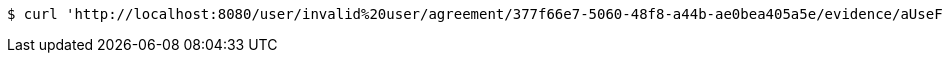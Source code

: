 [source,bash]
----
$ curl 'http://localhost:8080/user/invalid%20user/agreement/377f66e7-5060-48f8-a44b-ae0bea405a5e/evidence/aUseFulHash/' -i -X DELETE
----